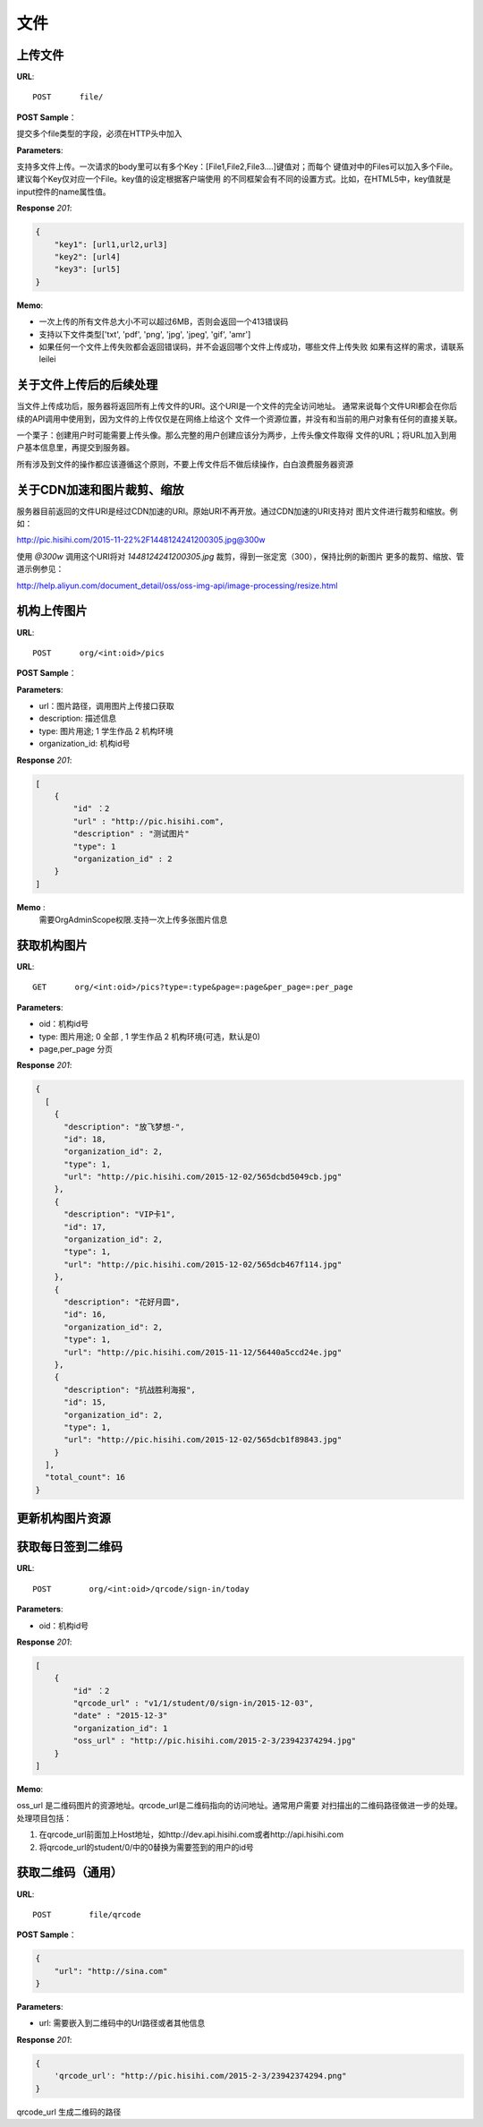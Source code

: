 .. _file:

文件
===========

上传文件
~~~~~~~~~~~

**URL**::

    POST      file/

**POST Sample**：

提交多个file类型的字段，必须在HTTP头中加入

**Parameters**:

支持多文件上传。一次请求的body里可以有多个Key：[File1,File2,File3....]键值对；而每个
键值对中的Files可以加入多个File。建议每个Key仅对应一个File。key值的设定根据客户端使用
的不同框架会有不同的设置方式。比如，在HTML5中，key值就是input控件的name属性值。

**Response** `201`:

.. sourcecode:: json

    {
        "key1": [url1,url2,url3]
        "key2": [url4]
        "key3": [url5]
    }

**Memo**:

* 一次上传的所有文件总大小不可以超过6MB，否则会返回一个413错误码
* 支持以下文件类型['txt', 'pdf', 'png', 'jpg', 'jpeg', 'gif', 'amr']
* 如果任何一个文件上传失败都会返回错误码，并不会返回哪个文件上传成功，哪些文件上传失败
  如果有这样的需求，请联系leilei

关于文件上传后的后续处理
~~~~~~~~~~~~~~~~~~~~~~~~~~~

当文件上传成功后，服务器将返回所有上传文件的URI。这个URI是一个文件的完全访问地址。
通常来说每个文件URI都会在你后续的API调用中使用到，因为文件的上传仅仅是在网络上给这个
文件一个资源位置，并没有和当前的用户对象有任何的直接关联。

一个栗子：创建用户时可能需要上传头像。那么完整的用户创建应该分为两步，上传头像文件取得
文件的URL；将URL加入到用户基本信息里，再提交到服务器。

所有涉及到文件的操作都应该遵循这个原则，不要上传文件后不做后续操作，白白浪费服务器资源


关于CDN加速和图片裁剪、缩放
~~~~~~~~~~~~~~~~~~~~~~~~~~~~~

服务器目前返回的文件URI是经过CDN加速的URI。原始URI不再开放。通过CDN加速的URI支持对
图片文件进行裁剪和缩放。例如：

http://pic.hisihi.com/2015-11-22%2F1448124241200305.jpg@300w

使用 `@300w` 调用这个URI将对 *1448124241200305.jpg* 裁剪，得到一张定宽（300），保持比例的新图片
更多的裁剪、缩放、管道示例参见：

http://help.aliyun.com/document_detail/oss/oss-img-api/image-processing/resize.html


机构上传图片
~~~~~~~~~~~~~~~~~

**URL**::

    POST      org/<int:oid>/pics

**POST Sample**：

.. sourcecode:: json
    [
        {
            "url" : "http://pic.hisihi.com",
            "description" : "测试图片"
            "type": 1
            "organization_id" : 2
        }
    ]

**Parameters**:

* url：图片路径，调用图片上传接口获取
* description: 描述信息
* type: 图片用途; 1 学生作品  2 机构环境
* organization_id: 机构id号

**Response** `201`:

.. sourcecode:: json

    [
        {
            "id" ：2
            "url" : "http://pic.hisihi.com",
            "description" : "测试图片"
            "type": 1
            "organization_id" : 2
        }
    ]

**Memo** :
   需要OrgAdminScope权限.支持一次上传多张图片信息


获取机构图片
~~~~~~~~~~~~~~~~~~~~~

**URL**::

    GET      org/<int:oid>/pics?type=:type&page=:page&per_page=:per_page

**Parameters**:

* oid：机构id号
* type: 图片用途; 0 全部 , 1 学生作品  2 机构环境(可选，默认是0)
* page,per_page 分页

**Response** `201`:

.. sourcecode:: json

    {
      [
        {
          "description": "放飞梦想-",
          "id": 18,
          "organization_id": 2,
          "type": 1,
          "url": "http://pic.hisihi.com/2015-12-02/565dcbd5049cb.jpg"
        },
        {
          "description": "VIP卡1",
          "id": 17,
          "organization_id": 2,
          "type": 1,
          "url": "http://pic.hisihi.com/2015-12-02/565dcb467f114.jpg"
        },
        {
          "description": "花好月圆",
          "id": 16,
          "organization_id": 2,
          "type": 1,
          "url": "http://pic.hisihi.com/2015-11-12/56440a5ccd24e.jpg"
        },
        {
          "description": "抗战胜利海报",
          "id": 15,
          "organization_id": 2,
          "type": 1,
          "url": "http://pic.hisihi.com/2015-12-02/565dcb1f89843.jpg"
        }
      ],
      "total_count": 16
    }


更新机构图片资源
~~~~~~~~~~~~~~~~~~~~~~~

获取每日签到二维码
~~~~~~~~~~~~~~~~~~~~

**URL**::

    POST        org/<int:oid>/qrcode/sign-in/today


**Parameters**:

* oid：机构id号

**Response** `201`:

.. sourcecode:: json

    [
        {
            "id" ：2
            "qrcode_url" : "v1/1/student/0/sign-in/2015-12-03",
            "date" : "2015-12-3"
            "organization_id": 1
            "oss_url" : "http://pic.hisihi.com/2015-2-3/23942374294.jpg"
        }
    ]

**Memo**:

oss_url 是二维码图片的资源地址。qrcode_url是二维码指向的访问地址。通常用户需要
对扫描出的二维码路径做进一步的处理。处理项目包括：

1. 在qrcode_url前面加上Host地址，如http://dev.api.hisihi.com或者http://api.hisihi.com
#. 将qrcode_url的student/0/中的0替换为需要签到的用户的id号


获取二维码（通用）
~~~~~~~~~~~~~~~~~~~~~~~~~~~~~

**URL**::

    POST        file/qrcode

**POST Sample**：

.. sourcecode:: json

    {
        "url": "http://sina.com"
    }

**Parameters**:

* url: 需要嵌入到二维码中的Url路径或者其他信息


**Response** `201`:

.. sourcecode:: json

    {
        'qrcode_url': "http://pic.hisihi.com/2015-2-3/23942374294.png"
    }

qrcode_url 生成二维码的路径
